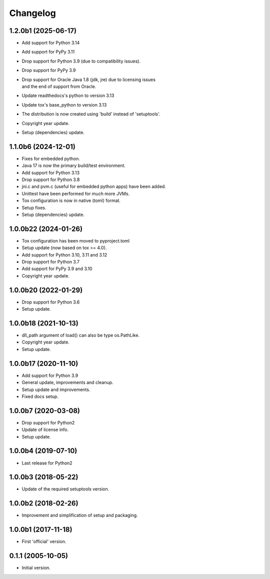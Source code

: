 Changelog
=========

1.2.0b1 (2025-06-17)
--------------------
- Add support for Python 3.14
- Add support for PyPy 3.11
- Drop support for Python 3.9 (due to compatibility issues).
- Drop support for PyPy 3.9
- | Drop support for Oracle Java 1.8 (jdk, jre) due to licensing issues
  | and the end of support from Oracle.
- Update readthedocs's python to version 3.13
- Update tox's base_python to version 3.13
- The distribution is now created using 'build' instead of 'setuptools'.
- Copyright year update.
- Setup (dependencies) update.

1.1.0b6 (2024-12-01)
--------------------
- Fixes for embedded python.
- Java 17 is now the primary build/test environment.
- Add support for Python 3.13
- Drop support for Python 3.8
- jni.c and pvm.c (useful for embedded python apps) have been added.
- Unittest have been performed for much more JVMs.
- Tox configuration is now in native (toml) format.
- Setup fixes.
- Setup (dependencies) update.

1.0.0b22 (2024-01-26)
---------------------
- Tox configuration has been moved to pyproject.toml
- Setup update (now based on tox >= 4.0).
- Add support for Python 3.10, 3.11 and 3.12
- Drop support for Python 3.7
- Add support for PyPy 3.9 and 3.10
- Copyright year update.

1.0.0b20 (2022-01-29)
---------------------
- Drop support for Python 3.6
- Setup update.

1.0.0b18 (2021-10-13)
---------------------
- dll_path argument of load() can also be type os.PathLike.
- Copyright year update.
- Setup update.

1.0.0b17 (2020-11-10)
---------------------
- Add support for Python 3.9
- General update, improvements and cleanup.
- Setup update and improvements.
- Fixed docs setup.

1.0.0b7 (2020-03-08)
--------------------
- Drop support for Python2
- Update of license info.
- Setup update.

1.0.0b4 (2019-07-10)
--------------------
- Last release for Python2

1.0.0b3 (2018-05-22)
--------------------
- Update of the required setuptools version.

1.0.0b2 (2018-02-26)
--------------------
- Improvement and simplification of setup and packaging.

1.0.0b1 (2017-11-18)
--------------------
- First 'official' version.

0.1.1 (2005-10-05)
------------------
- Initial version.
